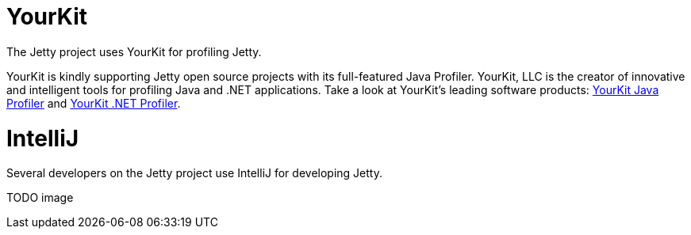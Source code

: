 = YourKit

The Jetty project uses YourKit for profiling Jetty.

YourKit is kindly supporting Jetty open source projects with its full-featured Java Profiler. 
YourKit, LLC is the creator of innovative and intelligent tools for profiling Java and .NET applications. 
Take a look at YourKit's leading software products: http://www.yourkit.com/java/profiler/index.jsp[YourKit Java Profiler] and http://www.yourkit.com/.net/profiler/index.jsp[YourKit .NET Profiler].



= IntelliJ

Several developers on the Jetty project use IntelliJ for developing Jetty.

TODO image
